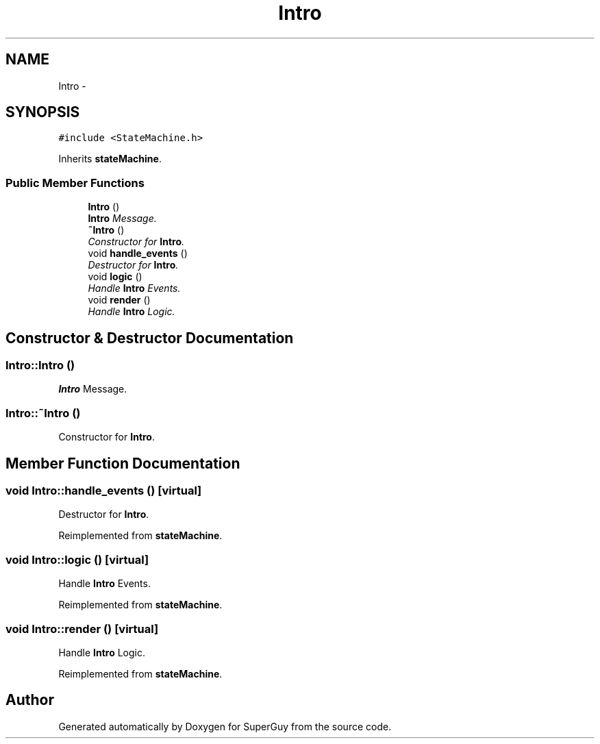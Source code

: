 .TH "Intro" 3 "Mon Mar 25 2013" "SuperGuy" \" -*- nroff -*-
.ad l
.nh
.SH NAME
Intro \- 
.SH SYNOPSIS
.br
.PP
.PP
\fC#include <StateMachine\&.h>\fP
.PP
Inherits \fBstateMachine\fP\&.
.SS "Public Member Functions"

.in +1c
.ti -1c
.RI "\fBIntro\fP ()"
.br
.RI "\fI\fBIntro\fP Message\&. \fP"
.ti -1c
.RI "\fB~Intro\fP ()"
.br
.RI "\fIConstructor for \fBIntro\fP\&. \fP"
.ti -1c
.RI "void \fBhandle_events\fP ()"
.br
.RI "\fIDestructor for \fBIntro\fP\&. \fP"
.ti -1c
.RI "void \fBlogic\fP ()"
.br
.RI "\fIHandle \fBIntro\fP Events\&. \fP"
.ti -1c
.RI "void \fBrender\fP ()"
.br
.RI "\fIHandle \fBIntro\fP Logic\&. \fP"
.in -1c
.SH "Constructor & Destructor Documentation"
.PP 
.SS "Intro::Intro ()"

.PP
\fBIntro\fP Message\&. 
.SS "Intro::~Intro ()"

.PP
Constructor for \fBIntro\fP\&. 
.SH "Member Function Documentation"
.PP 
.SS "void Intro::handle_events ()\fC [virtual]\fP"

.PP
Destructor for \fBIntro\fP\&. 
.PP
Reimplemented from \fBstateMachine\fP\&.
.SS "void Intro::logic ()\fC [virtual]\fP"

.PP
Handle \fBIntro\fP Events\&. 
.PP
Reimplemented from \fBstateMachine\fP\&.
.SS "void Intro::render ()\fC [virtual]\fP"

.PP
Handle \fBIntro\fP Logic\&. 
.PP
Reimplemented from \fBstateMachine\fP\&.

.SH "Author"
.PP 
Generated automatically by Doxygen for SuperGuy from the source code\&.

